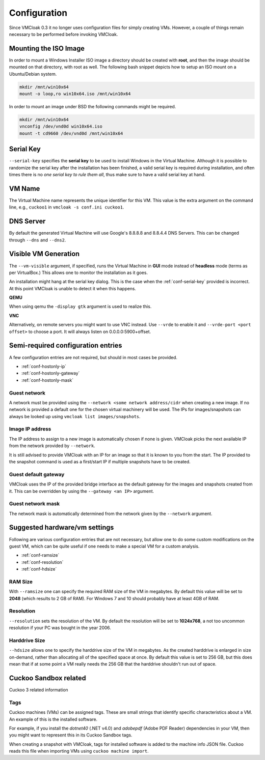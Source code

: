 Configuration
=============

Since VMCloak 0.3 it no longer uses configuration files for simply creating
VMs. However, a couple of things remain necessary to be performed before
invoking VMCloak.

.. _conf-mounted-iso:

Mounting the ISO Image
----------------------

In order to mount a Windows Installer ISO image a directory should be created
with **root**, and then the image should be mounted on that directory, with
root as well. The following bash snippet depicts how to setup an ISO mount on
a Ubuntu/Debian system.

.. code-block:: bash

    mkdir /mnt/win10x64
    mount -o loop,ro win10x64.iso /mnt/win10x64

In order to mount an image under BSD the following commands might be required.

.. code-block:: bash

    mkdir /mnt/win10x64
    vnconfig /dev/vnd0d win10x64.iso
    mount -t cd9660 /dev/vnd0d /mnt/win10x64


.. _conf-serial-key:

Serial Key
----------

``--serial-key`` specifies the **serial key** to be used to install Windows in
the Virtual Machine. Although it is possible to randomize the serial key after
the installation has been finished, a valid serial key is required during
installation, and often times there is no *one serial key to rule them all*,
thus make sure to have a valid serial key at hand.

.. _conf-vmname:

VM Name
-------

The Virtual Machine name represents the unique identifier for this VM. This
value is the extra argument on the command line, e.g.,
``cuckoo1`` in ``vmcloak -s conf.ini cuckoo1``.

DNS Server
----------

By default the generated Virtual Machine will use Google's 8.8.8.8 and 8.8.4.4 DNS Servers.
This can be changed through ``--dns`` and ``--dns2``.

.. _conf-vm-visible:

Visible VM Generation
---------------------

The ``--vm-visible`` argument, if specified, runs the Virtual Machine in
**GUI** mode instead of **headless** mode (terms as per VirtualBox.) This
allows one to monitor the installation as it goes.

An installation might hang at the serial key dialog. This is the
case when the :ref:`conf-serial-key` provided is incorrect. At this point
VMCloak is unable to detect it when this happens.

**QEMU**

When using qemu the ``-display gtk`` argument is used to realize this.

**VNC**

Alternatively, on remote servers you might want to use VNC instead. Use ``--vrde`` to enable it and ``--vrde-port <port offset>`` to choose a port.
It will always listen on 0.0.0.0:5900+offset.



Semi-required configuration entries
-----------------------------------

A few configuration entries are not required, but should in most cases be
provided.

* :ref:`conf-hostonly-ip`
* :ref:`conf-hostonly-gateway`
* :ref:`conf-hostonly-mask`


.. _conf_guestnetwork:

Guest network
^^^^^^^^^^^^^

A network must be provided using the ``--network <some network address/cidr`` when creating a new image.
If no network is provided a default one for the chosen virtual machinery will be used. The IPs for images/snapshots can always
be looked up using ``vmcloak list images/snapshots``.

.. _conf-hostonly-ip:

Image IP address
^^^^^^^^^^^^^^^^

The IP address to assign to a new image is automatically chosen if none is given.
VMCloak picks the next available IP from the network provided by ``--network``.

It is still advised to provide VMCloak with an IP for an image so that it is
known to you from the start. The IP provided to the snapshot command is used as a first/start IP if multiple
snapshots have to be created.

.. _conf-hostonly-gateway:

Guest default gateway
^^^^^^^^^^^^^^^^^^^^^

VMCloak uses the IP of the provided bridge interface as the default gateway for the images and snapshots created from it.
This can be overridden by using the ``--gateway <an IP>`` argument.

.. _conf-hostonly-mask:

Guest network mask
^^^^^^^^^^^^^^^^^^

The network mask is automatically determined from the network given by the ``--network`` argument.

Suggested hardware/vm settings
------------------------------

Following are various configuration entries that are not necessary, but
allow one to do some custom modifications on the guest VM, which can be quite
useful if one needs to make a special VM for a custom analysis.

* :ref:`conf-ramsize`
* :ref:`conf-resolution`
* :ref:`conf-hdsize`

.. _conf-ramsize:

RAM Size
^^^^^^^^

With ``--ramsize`` one can specify the required RAM size of the VM in
megabytes. By default this value will be set to **2048** (which results to
2 GB of RAM). For Windows 7 and 10 should probably have at least 4GB of RAM.

.. _conf-resolution:

Resolution
^^^^^^^^^^

``--resolution`` sets the resolution of the VM. By default the resolution
will be set to **1024x768**, a not too uncommon resolution if your PC was
bought in the year 2006.

.. _conf-hdsize:

Harddrive Size
^^^^^^^^^^^^^^

``--hdsize`` allows one to specify the harddrive size of the VM in megabytes.
As the created harddrive is enlarged in size on-demand, rather than allocating
all of the specified space at once. By default this value is set to 256 GB, but this does mean
that if at some point a VM really needs the 256 GB that the harddrive
shouldn't run out of space.

..
    .. _conf-keyboard-layout:

    Keyboard Layout
    ^^^^^^^^^^^^^^^

    By default the ``--keyboard-layout`` defaults to **US**. See
    :ref:`data-keyboard-layout` for a list of all available keyboard layouts.


Cuckoo Sandbox related
----------------------

Cuckoo 3 related information


.. _conf-cuckoo-tags:

Tags
^^^^

Cuckoo machines (VMs) can be assigned tags. These are small strings that identify specific characteristics about a VM.
An example of this is the installed software.

For example, if you install the *dotnet40* (.NET v4.0) and
*adobepdf* (Adobe PDF Reader) dependencies in your VM, then you might want to
represent this in its Cuckoo Sandbox tags.

When creating a snapshot with VMCloak, tags for installed software is added to the machine info JSON file.
Cuckoo reads this file when importing VMs using ``cuckoo machine import``.
